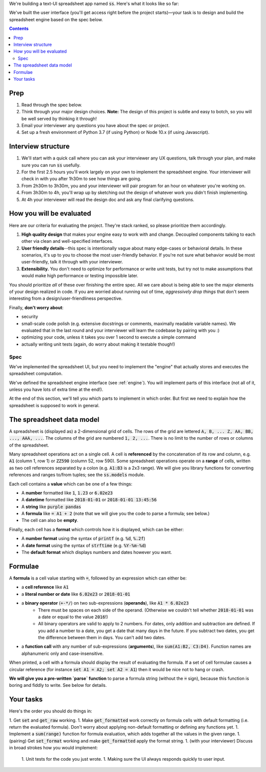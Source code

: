 .. default-role:: code

We're building a text-UI spreadsheet app named `ss`. Here's what it looks like so far:

.. image:: screenshot.png
   :width: 674
   :height: 447

We've built the user interface (you'll get access right before the project starts)—your task is to design and build the spreadsheet engine based on the spec below.

.. contents::

Prep
----

1. Read through the spec below.
2. Think through your major design choices. **Note:** The design of this project is subtle and easy to botch, so you will be well served by thinking it through!
3. Email your interviewer any questions you have about the spec or project.
4. Set up a fresh environment of Python 3.7 (if using Python) or Node 10.x (if using Javascript).

Interview structure
-------------------

1. We'll start with a quick call where you can ask your interviewer any UX questions, talk through your plan, and make sure you can run `ss` usefully.
2. For the first 2.5 hours you'll work largely on your own to implement the spreadsheet engine. Your interviewer will check in with you after 1h30m to see how things are going.
3. From 2h30m to 3h30m, you and your interviewer will pair program for an hour on whatever you're working on.
4. From 3h30m to 4h, you'll wrap up by sketching out the design of whatever work you didn't finish implementing.
5. At 4h your interviewer will read the design doc and ask any final clarifying questions.

How you will be evaluated
-------------------------

Here are our criteria for evaluating the project. They're stack ranked, so please prioritize them accordingly.

1. **High quality design** that makes your engine easy to work with and change. Decoupled components talking to each other via clean and well-specified interfaces.
2. **User friendly details**--this spec is intentionally vague about many edge-cases or behavioral details. In these scenarios, it's up to you to choose the most user-friendly behavior. If you're not sure what behavior would be most user-friendly, talk it through with your interviewer.
3. **Extensibility.** You don't need to optimize for performance or write unit tests, but try not to make assumptions that would make high performance or testing impossible later.

You should prioritize *all* of these over finishing the entire spec. All we care about is being able to see the major elements of your design realized in code. If you are worried about running out of time, *aggressively drop things* that don't seem interesting from a design/user-friendliness perspective.

Finally, **don't worry about**:

- security
- small-scale code polish (e.g. extensive docstrings or comments, maximally readable variable names). We evaluated that in the last round and your interviewer will learn the codebase by pairing with you :)
- optimizing your code, unless it takes you over 1 second to execute a simple command
- actually writing unit tests (again, do worry about making it testable though!)

Spec
====

We've implemented the spreadsheet UI, but you need to implement the "engine" that actually stores and executes the spreadsheet computation.

We've defined the spreadsheet engine interface (see :ref:`engine`). You will implement parts of this interface (not all of it, unless you have lots of extra time at the end!).

At the end of this section, we'll tell you which parts to implement in which order. But first we need to explain how the spreadsheet is supposed to work in general.

The spreadsheet data model
--------------------------

A spreadsheet is (displayed as) a 2-dimensional grid of cells. The rows of the grid are lettered `A, B, ... Z, AA, BB, ..., AAA, ...`. The columns of the grid are numbered `1, 2, ...`. There is no limit to the number of rows or columns of the spreadsheet.

Many spreadsheet operations act on a single cell. A cell is **referenced** by the concatenation of its row and column, e.g. `A1` (column 1, row 1) or `ZZ590` (column 52, row 590). Some spreadsheet operations operate on a **range** of cells, written as two cell references separated by a colon (e.g. `A1:B3` is a 2x3 range). We will give you library functions for converting references and ranges to/from tuples; see the `ss.models` module.

Each cell contains a **value** which can be one of a few things:

* A **number** formatted like `1`, `1.23` or `6.02e23`
* A **datetime** formatted like `2018-01-01` or `2018-01-01 13:45:56`
* A **string** like `purple pandas`
* A **formula** like `= A1 + 2` (note that we will give you the code to parse a formula; see below.)
* The cell can also be **empty**.

Finally, each cell has a **format** which controls how it is displayed, which can be either:

* A **number format** using the syntax of `printf` (e.g. `%d`, `%.2f`)
* A **date format** using the syntax of `strftime` (e.g. `%Y-%m-%d`)
* The **default format** which displays numbers and dates however you want.

Formulae
--------

A **formula** is a cell value starting with `=`, followed by an expression which can either be:

* a **cell reference** like `A1`
* a **literal number or date** like `6.02e23` or `2018-01-01`
* a **binary operator** (`+-*/`) on two sub-expressions (**operands**), like `A1 * 6.02e23`
    * There must be spaces on each side of the operand. (Otherwise we couldn't tell whether `2018-01-01` was a date or equal to the value `2016`!)
    * All binary operators are valid to apply to 2 numbers. For dates, only addition and subtraction are defined. If you add a number to a date, you get a date that many days in the future. If you subtract two dates, you get the difference between them in days. You can't add two dates.
* a **function call** with any number of sub-expressions (**arguments**), like `sum(A1:B2, C3:D4)`. Function names are alphanumeric only and case-insensitive.

When printed, a cell with a formula should display the result of evaluating the formula. If a set of cell formulae causes a circular reference (for instance `set A1 = A2; set A2 = A1`) then it would be nice not to hang or crash.

**We will give you a pre-written `parse` function** to parse a formula string (without the `=` sign), because this function is boring and fiddly to write. See below for details.


Your tasks
----------

Here's the order you should do things in:

1. Get `set` and `get_raw` working.
1. Make `get_formatted` work correctly on formula cells with default formatting (i.e. return the evaluated formula). Don't worry about applying non-default formatting or defining any functions yet.
1. Implement a `sum(range)` function for formula evaluation, which adds together all the values in the given range.
1. (pairing) Get `set_format` working and make `get_formatted` apply the format string.
1. (with your interviewer) Discuss in broad strokes how you would implement:
    1. Unit tests for the code you just wrote.
    1. Making sure the UI always responds quickly to user input.
